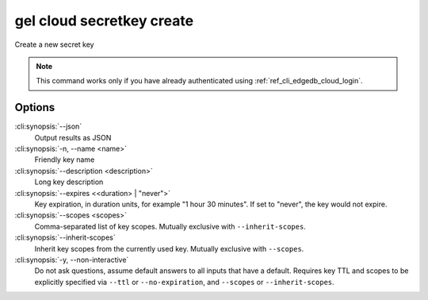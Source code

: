 .. _ref_cli_edgedb_cloud_secretkey_create:


==========================
gel cloud secretkey create
==========================

Create a new secret key

.. cli:synopsis::

    gel cloud secretkey create [<options>]

.. note::

    This command works only if you have already authenticated using
    :ref:`ref_cli_edgedb_cloud_login`.

Options
=======

:cli:synopsis:`--json`
    Output results as JSON
:cli:synopsis:`-n, --name <name>`
    Friendly key name
:cli:synopsis:`--description <description>`
    Long key description
:cli:synopsis:`--expires <<duration> | "never">`
    Key expiration, in duration units, for example "1 hour 30 minutes". If set
    to "never", the key would not expire.
:cli:synopsis:`--scopes <scopes>`
    Comma-separated list of key scopes. Mutually exclusive with
    ``--inherit-scopes``.
:cli:synopsis:`--inherit-scopes`
    Inherit key scopes from the currently used key.  Mutually exclusive with
    ``--scopes``.
:cli:synopsis:`-y, --non-interactive`
    Do not ask questions, assume default answers to all inputs that have a
    default.  Requires key TTL and scopes to be explicitly specified via
    ``--ttl`` or ``--no-expiration``, and ``--scopes`` or ``--inherit-scopes``.

